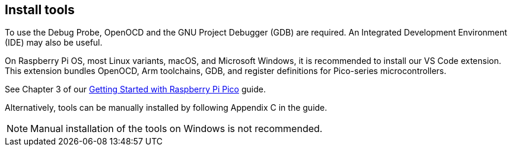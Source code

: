 == Install tools

To use the Debug Probe, OpenOCD and the GNU Project Debugger (GDB) are required. An Integrated Development Environment (IDE) may also be useful.

On Raspberry Pi OS, most Linux variants, macOS, and Microsoft Windows, it is recommended to install our VS Code extension. This extension bundles OpenOCD, Arm toolchains, GDB, and register definitions for Pico-series microcontrollers.

See Chapter 3 of our https://datasheets.raspberrypi.com/pico/getting-started-with-pico.pdf[Getting Started with Raspberry Pi Pico] guide.

Alternatively, tools can be manually installed by following Appendix C in the guide.

NOTE: Manual installation of the tools on Windows is not recommended.

